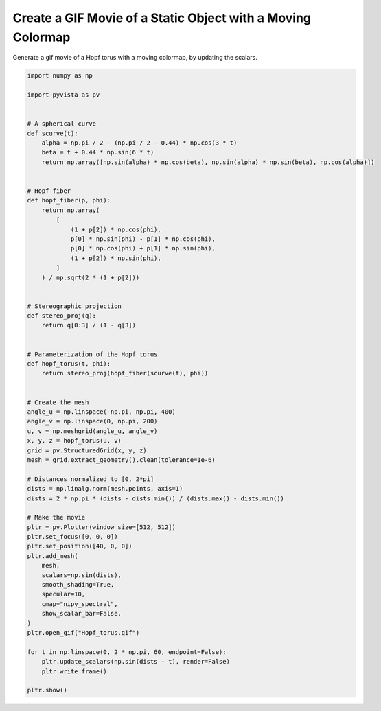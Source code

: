 
.. DO NOT EDIT.
.. THIS FILE WAS AUTOMATICALLY GENERATED BY SPHINX-GALLERY.
.. TO MAKE CHANGES, EDIT THE SOURCE PYTHON FILE:
.. "examples/02-plot/moving_cmap.py"
.. LINE NUMBERS ARE GIVEN BELOW.

.. only:: html

    .. note::
        :class: sphx-glr-download-link-note

        Click :ref:`here <sphx_glr_download_examples_02-plot_moving_cmap.py>`
        to download the full example code

.. rst-class:: sphx-glr-example-title

.. _sphx_glr_examples_02-plot_moving_cmap.py:


.. _moving_cmap_example:

Create a GIF Movie of a Static Object with a Moving Colormap
~~~~~~~~~~~~~~~~~~~~~~~~~~~~~~~~~~~~~~~~~~~~~~~~~~~~~~~~~~~~
Generate a gif movie of a Hopf torus with a moving colormap,
by updating the scalars.

.. GENERATED FROM PYTHON SOURCE LINES 10-76



.. image-sg:: /examples/02-plot/images/sphx_glr_moving_cmap_001.png
   :alt: moving cmap
   :srcset: /examples/02-plot/images/sphx_glr_moving_cmap_001.png
   :class: sphx-glr-single-img





.. code-block:: default


    import numpy as np

    import pyvista as pv


    # A spherical curve
    def scurve(t):
        alpha = np.pi / 2 - (np.pi / 2 - 0.44) * np.cos(3 * t)
        beta = t + 0.44 * np.sin(6 * t)
        return np.array([np.sin(alpha) * np.cos(beta), np.sin(alpha) * np.sin(beta), np.cos(alpha)])


    # Hopf fiber
    def hopf_fiber(p, phi):
        return np.array(
            [
                (1 + p[2]) * np.cos(phi),
                p[0] * np.sin(phi) - p[1] * np.cos(phi),
                p[0] * np.cos(phi) + p[1] * np.sin(phi),
                (1 + p[2]) * np.sin(phi),
            ]
        ) / np.sqrt(2 * (1 + p[2]))


    # Stereographic projection
    def stereo_proj(q):
        return q[0:3] / (1 - q[3])


    # Parameterization of the Hopf torus
    def hopf_torus(t, phi):
        return stereo_proj(hopf_fiber(scurve(t), phi))


    # Create the mesh
    angle_u = np.linspace(-np.pi, np.pi, 400)
    angle_v = np.linspace(0, np.pi, 200)
    u, v = np.meshgrid(angle_u, angle_v)
    x, y, z = hopf_torus(u, v)
    grid = pv.StructuredGrid(x, y, z)
    mesh = grid.extract_geometry().clean(tolerance=1e-6)

    # Distances normalized to [0, 2*pi]
    dists = np.linalg.norm(mesh.points, axis=1)
    dists = 2 * np.pi * (dists - dists.min()) / (dists.max() - dists.min())

    # Make the movie
    pltr = pv.Plotter(window_size=[512, 512])
    pltr.set_focus([0, 0, 0])
    pltr.set_position([40, 0, 0])
    pltr.add_mesh(
        mesh,
        scalars=np.sin(dists),
        smooth_shading=True,
        specular=10,
        cmap="nipy_spectral",
        show_scalar_bar=False,
    )
    pltr.open_gif("Hopf_torus.gif")

    for t in np.linspace(0, 2 * np.pi, 60, endpoint=False):
        pltr.update_scalars(np.sin(dists - t), render=False)
        pltr.write_frame()

    pltr.show()


.. rst-class:: sphx-glr-timing

   **Total running time of the script:** ( 0 minutes  15.700 seconds)


.. _sphx_glr_download_examples_02-plot_moving_cmap.py:


.. only :: html

 .. container:: sphx-glr-footer
    :class: sphx-glr-footer-example



  .. container:: sphx-glr-download sphx-glr-download-python

     :download:`Download Python source code: moving_cmap.py <moving_cmap.py>`



  .. container:: sphx-glr-download sphx-glr-download-jupyter

     :download:`Download Jupyter notebook: moving_cmap.ipynb <moving_cmap.ipynb>`


.. only:: html

 .. rst-class:: sphx-glr-signature

    `Gallery generated by Sphinx-Gallery <https://sphinx-gallery.github.io>`_

